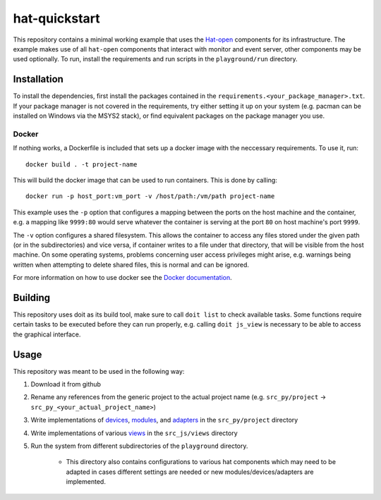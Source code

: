 hat-quickstart
==============

This repository contains a minimal working example that uses the `Hat-open
<https://hat-open.com/docs>`_ components for its infrastructure. The example
makes use of all ``hat-open`` components that interact with monitor and event
server, other components may be used optionally. To run, install the
requirements and run scripts in the ``playground/run`` directory.

Installation
------------

To install the dependencies, first install the packages contained in the
``requirements.<your_package_manager>.txt``. If your package manager is not
covered in the requirements, try either setting it up on your system (e.g.
pacman can be installed on Windows via the MSYS2 stack), or find equivalent
packages on the package manager you use.

Docker
~~~~~~

If nothing works, a Dockerfile is included that sets up a docker image with the
neccessary requirements. To use it, run::
    
    docker build . -t project-name

This will build the docker image that can be used to run containers. This is
done by calling::
    
    docker run -p host_port:vm_port -v /host/path:/vm/path project-name

This example uses the ``-p`` option that configures a mapping between the ports
on the host machine and the container, e.g. a mapping like ``9999:80`` would
serve whatever the container is serving at the port ``80`` on host machine's
port ``9999``.

The ``-v`` option configures a shared filesystem. This allows the container to
access any files stored under the given path (or in the subdirectories) and
vice versa, if container writes to a file under that directory, that will be
visible from the host machine. On some operating systems, problems concerning
user access privileges might arise, e.g. warnings being written when attempting
to delete shared files, this is normal and can be ignored.

For more information on how to use docker see the `Docker documentation
<https://docs.docker.com/get-started/>`_.

Building
--------

This repository uses doit as its build tool, make sure to call ``doit list`` to
check available tasks. Some functions require certain tasks to be executed
before they can run properly, e.g. calling ``doit js_view`` is necessary to be
able to access the graphical interface.

Usage
-----

This repository was meant to be used in the following way:

#. Download it from github
#. Rename any references from the generic project to the actual project name
   (e.g. ``src_py/project`` -> ``src_py_<your_actual_project_name>``)
#. Write implementations of
   `devices <https://hat-gateway.hat-open.com/gateway.html>`_,
   `modules <https://hat-event.hat-open.com/event.html>`_,
   and `adapters <https://hat-gui.hat-open.com/gui.html>`_ in the
   ``src_py/project`` directory
#. Write implementations of various
   `views <https://hat-gui.hat-open.com/gui.html#views>`_ in the
   ``src_js/views`` directory
#. Run the system from different subdirectories of the ``playground``
   directory.
    - This directory also contains configurations to various hat components
      which may need to be adapted in cases different settings are needed or
      new modules/devices/adapters are implemented.
